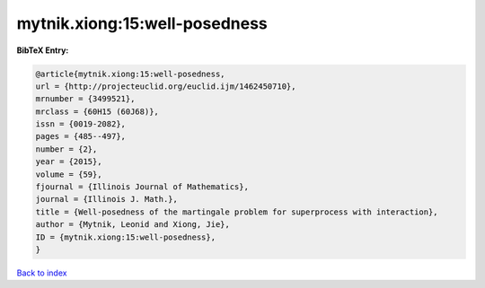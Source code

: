 mytnik.xiong:15:well-posedness
==============================

.. :cite:t:`mytnik.xiong:15:well-posedness`

.. bibliography:: ../../All.bib

**BibTeX Entry:**

.. code-block:: bibtex

   @article{mytnik.xiong:15:well-posedness,
   url = {http://projecteuclid.org/euclid.ijm/1462450710},
   mrnumber = {3499521},
   mrclass = {60H15 (60J68)},
   issn = {0019-2082},
   pages = {485--497},
   number = {2},
   year = {2015},
   volume = {59},
   fjournal = {Illinois Journal of Mathematics},
   journal = {Illinois J. Math.},
   title = {Well-posedness of the martingale problem for superprocess with interaction},
   author = {Mytnik, Leonid and Xiong, Jie},
   ID = {mytnik.xiong:15:well-posedness},
   }

`Back to index <../index>`_
